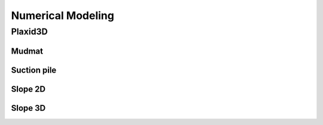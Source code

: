 Numerical Modeling
===================

Plaxid3D
---------

Mudmat
......


Suction pile
............


Slope 2D
.........


Slope 3D
........
